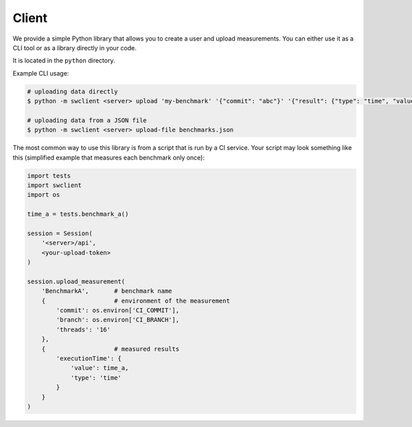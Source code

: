Client
======
We provide a simple Python library that allows you to create a user and upload measurements.
You can either use it as a CLI tool or as a library directly in your code.

It is located in the ``python`` directory.

Example CLI usage:

.. code-block:: bash

    # uploading data directly
    $ python -m swclient <server> upload 'my-benchmark' '{"commit": "abc"}' '{"result": {"type": "time", "value": "15"}}'

    # uploading data from a JSON file
    $ python -m swclient <server> upload-file benchmarks.json

The most common way to use this library is from a script that is run by a CI service.
Your script may look something like this (simplified example that measures each benchmark only once):

.. code-block:: python

    import tests
    import swclient
    import os

    time_a = tests.benchmark_a()

    session = Session(
        '<server>/api',
        <your-upload-token>
    )

    session.upload_measurement(
        'BenchmarkA',       # benchmark name
        {                   # environment of the measurement
            'commit': os.environ['CI_COMMIT'],
            'branch': os.environ['CI_BRANCH'],
            'threads': '16'
        },
        {                   # measured results
            'executionTime': {
                'value': time_a,
                'type': 'time'
            }
        }
    )

